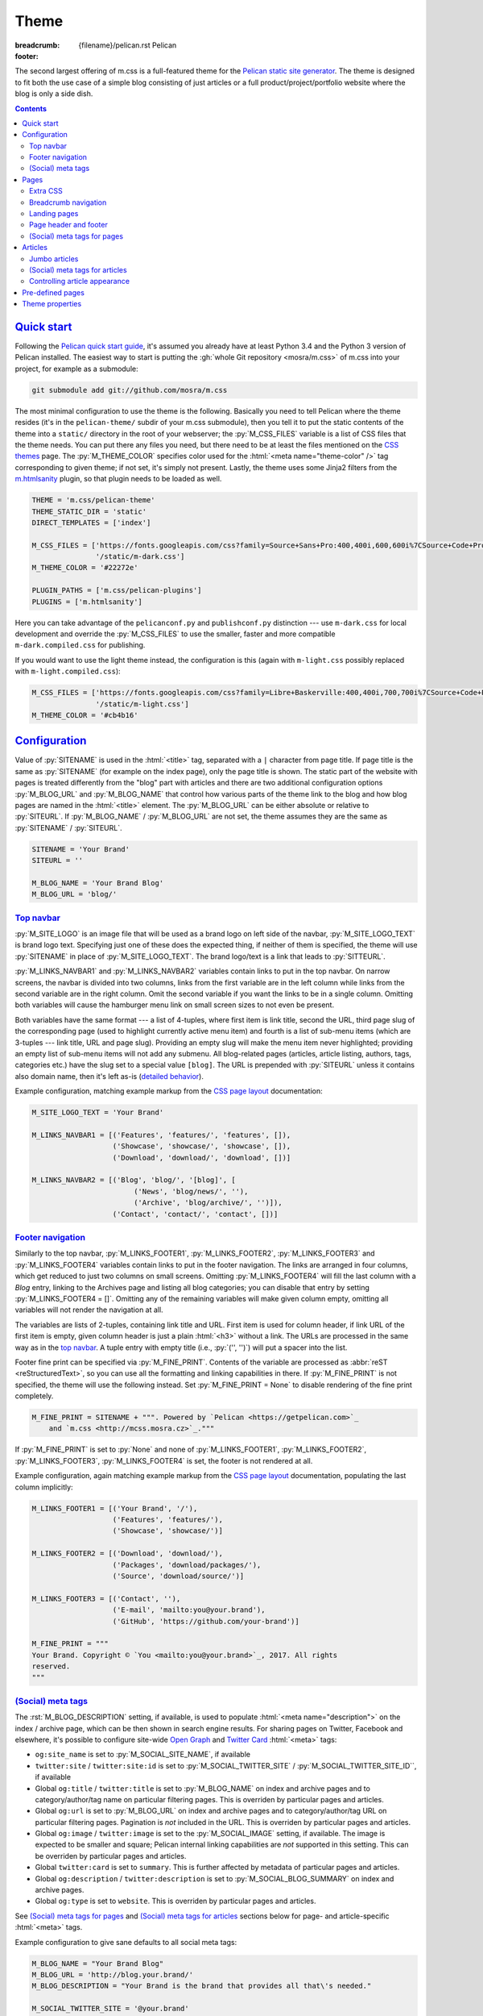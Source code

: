 ..
    This file is part of m.css.

    Copyright © 2017 Vladimír Vondruš <mosra@centrum.cz>

    Permission is hereby granted, free of charge, to any person obtaining a
    copy of this software and associated documentation files (the "Software"),
    to deal in the Software without restriction, including without limitation
    the rights to use, copy, modify, merge, publish, distribute, sublicense,
    and/or sell copies of the Software, and to permit persons to whom the
    Software is furnished to do so, subject to the following conditions:

    The above copyright notice and this permission notice shall be included
    in all copies or substantial portions of the Software.

    THE SOFTWARE IS PROVIDED "AS IS", WITHOUT WARRANTY OF ANY KIND, EXPRESS OR
    IMPLIED, INCLUDING BUT NOT LIMITED TO THE WARRANTIES OF MERCHANTABILITY,
    FITNESS FOR A PARTICULAR PURPOSE AND NONINFRINGEMENT. IN NO EVENT SHALL
    THE AUTHORS OR COPYRIGHT HOLDERS BE LIABLE FOR ANY CLAIM, DAMAGES OR OTHER
    LIABILITY, WHETHER IN AN ACTION OF CONTRACT, TORT OR OTHERWISE, ARISING
    FROM, OUT OF OR IN CONNECTION WITH THE SOFTWARE OR THE USE OR OTHER
    DEALINGS IN THE SOFTWARE.
..

Theme
#####

:breadcrumb: {filename}/pelican.rst Pelican
:footer:
    .. note-dim::
        :class: m-text-center

        `« Writing content <{filename}/pelican/writing-content.rst>`_ | `Pelican <{filename}/pelican.rst>`_

.. role:: rst(code)
    :language: rst
.. |x| unicode:: U+2715 .. nicer multiply sign

The second largest offering of m.css is a full-featured theme for the
`Pelican static site generator <https://getpelican.com/>`_. The theme is
designed to fit both the use case of a simple blog consisting of just articles
or a full product/project/portfolio website where the blog is only a side dish.

.. contents::
    :class: m-block m-default

`Quick start`_
==============

Following the `Pelican quick start guide <{filename}/pelican.rst#quick-start>`_,
it's assumed you already have at least Python 3.4 and the Python 3 version of
Pelican installed. The easiest way to start is putting the
:gh:`whole Git repository <mosra/m.css>` of m.css into your project, for
example as a submodule:

.. code:: sh

    git submodule add git://github.com/mosra/m.css

The most minimal configuration to use the theme is the following. Basically you
need to tell Pelican where the theme resides (it's in the ``pelican-theme/``
subdir of your m.css submodule), then you tell it to put the static contents of
the theme into a ``static/`` directory in the root of your webserver; the
:py:`M_CSS_FILES` variable is a list of CSS files that the theme needs. You can
put there any files you need, but there need to be at least the files mentioned
on the `CSS themes <{filename}/css/themes.rst>`_ page. The :py:`M_THEME_COLOR`
specifies color used for the :html:`<meta name="theme-color" />` tag
corresponding to given theme; if not set, it's simply not present. Lastly, the
theme uses some Jinja2 filters from the `m.htmlsanity <{filename}/plugins/htmlsanity.rst>`_
plugin, so that plugin needs to be loaded as well.

.. code:: py

    THEME = 'm.css/pelican-theme'
    THEME_STATIC_DIR = 'static'
    DIRECT_TEMPLATES = ['index']

    M_CSS_FILES = ['https://fonts.googleapis.com/css?family=Source+Sans+Pro:400,400i,600,600i%7CSource+Code+Pro:400,400i,600',
                   '/static/m-dark.css']
    M_THEME_COLOR = '#22272e'

    PLUGIN_PATHS = ['m.css/pelican-plugins']
    PLUGINS = ['m.htmlsanity']

Here you can take advantage of the ``pelicanconf.py`` and ``publishconf.py``
distinction --- use ``m-dark.css`` for local development and override the
:py:`M_CSS_FILES` to use the smaller, faster and more compatible ``m-dark.compiled.css``
for publishing.

If you would want to use the light theme instead, the configuration is this
(again with ``m-light.css`` possibly replaced with ``m-light.compiled.css``):

.. code:: py

    M_CSS_FILES = ['https://fonts.googleapis.com/css?family=Libre+Baskerville:400,400i,700,700i%7CSource+Code+Pro:400,400i,600',
                   '/static/m-light.css']
    M_THEME_COLOR = '#cb4b16'

.. note-info::

    To reduce confusion, new configuration variables specific to m.css theme
    and plugins are prefixed with ``M_``. Configuration variables without
    prefix are builtin Pelican options.

`Configuration`_
================

Value of :py:`SITENAME` is used in the :html:`<title>` tag, separated with a
``|`` character from page title. If page title is the same as :py:`SITENAME`
(for example on the index page), only the page title is shown. The static part
of the website with pages is treated differently from the "blog" part with
articles and there are two additional configuration options :py:`M_BLOG_URL` and
:py:`M_BLOG_NAME` that control how various parts of the theme link to the blog
and how blog pages are named in the :html:`<title>` element. The :py:`M_BLOG_URL`
can be either absolute or relative to :py:`SITEURL`. If :py:`M_BLOG_NAME` /
:py:`M_BLOG_URL` are not set, the theme assumes they are the same as
:py:`SITENAME` / :py:`SITEURL`.

.. code:: py

    SITENAME = 'Your Brand'
    SITEURL = ''

    M_BLOG_NAME = 'Your Brand Blog'
    M_BLOG_URL = 'blog/'

`Top navbar`_
-------------

:py:`M_SITE_LOGO` is an image file that will be used as a brand logo on left
side of the navbar, :py:`M_SITE_LOGO_TEXT` is brand logo text. Specifying just
one of these does the expected thing, if neither of them is specified, the
theme will use :py:`SITENAME` in place of :py:`M_SITE_LOGO_TEXT`. The brand
logo/text is a link that leads to :py:`SITTEURL`.

:py:`M_LINKS_NAVBAR1` and :py:`M_LINKS_NAVBAR2` variables contain links to put
in the top navbar. On narrow screens, the navbar is divided into two columns,
links from the first variable are in the left column while links from the
second variable are in the right column. Omit the second variable if you want
the links to be in a single column. Omitting both variables will cause the
hamburger menu link on small screen sizes to not even be present.

Both variables have the same format --- a list of 4-tuples, where first item is
link title, second the URL, third page slug of the corresponding page (used
to highlight currently active menu item) and fourth is a list of sub-menu items
(which are 3-tuples --- link title, URL and page slug). Providing an empty slug
will make the menu item never highlighted; providing an empty list of sub-menu
items will not add any submenu. All blog-related pages (articles, article
listing, authors, tags, categories etc.) have the slug set to a special value
``[blog]``. The URL is prepended with :py:`SITEURL` unless it contains also
domain name, then it's left as-is (`detailed behavior <{filename}/plugins/htmlsanity.rst#siteurl-formatting>`_).

Example configuration, matching example markup from the
`CSS page layout <{filename}/css/page-layout.rst#sub-menus-in-the-navbar>`__
documentation:

.. code:: py

    M_SITE_LOGO_TEXT = 'Your Brand'

    M_LINKS_NAVBAR1 = [('Features', 'features/', 'features', []),
                       ('Showcase', 'showcase/', 'showcase', []),
                       ('Download', 'download/', 'download', [])]

    M_LINKS_NAVBAR2 = [('Blog', 'blog/', '[blog]', [
                            ('News', 'blog/news/', ''),
                            ('Archive', 'blog/archive/', '')]),
                       ('Contact', 'contact/', 'contact', [])]

`Footer navigation`_
--------------------

Similarly to the top navbar, :py:`M_LINKS_FOOTER1`, :py:`M_LINKS_FOOTER2`,
:py:`M_LINKS_FOOTER3` and :py:`M_LINKS_FOOTER4` variables contain links to put
in the footer navigation. The links are arranged in four columns, which get
reduced to just two columns on small screens. Omitting :py:`M_LINKS_FOOTER4`
will fill the last column with a *Blog* entry, linking to the Archives page and
listing all blog categories; you can disable that entry by setting
:py:`M_LINKS_FOOTER4 = []`. Omitting any of the remaining variables will make
given column empty, omitting all variables will not render the navigation at
all.

The variables are lists of 2-tuples, containing link title and URL. First item
is used for column header, if link URL of the first item is empty, given column
header is just a plain :html:`<h3>` without a link. The URLs are processed in
the same way as in the `top navbar`_. A tuple entry with empty title (i.e.,
:py:`('', '')`) will put a spacer into the list.

Footer fine print can be specified via :py:`M_FINE_PRINT`. Contents of the
variable are processed as :abbr:`reST <reStructuredText>`, so you can use all
the formatting and linking capabilities in there. If :py:`M_FINE_PRINT` is not
specified, the theme will use the following instead. Set
:py:`M_FINE_PRINT = None` to disable rendering of the fine print completely.

.. code:: py

    M_FINE_PRINT = SITENAME + """. Powered by `Pelican <https://getpelican.com>`_
        and `m.css <http://mcss.mosra.cz>`_."""

If :py:`M_FINE_PRINT` is set to :py:`None` and none of :py:`M_LINKS_FOOTER1`,
:py:`M_LINKS_FOOTER2`, :py:`M_LINKS_FOOTER3`, :py:`M_LINKS_FOOTER4` is set, the
footer is not rendered at all.

Example configuration, again matching example markup from the
`CSS page layout <{filename}/css/page-layout.rst#footer-navigation>`__
documentation, populating the last column implicitly:

.. code:: py

    M_LINKS_FOOTER1 = [('Your Brand', '/'),
                       ('Features', 'features/'),
                       ('Showcase', 'showcase/')]

    M_LINKS_FOOTER2 = [('Download', 'download/'),
                       ('Packages', 'download/packages/'),
                       ('Source', 'download/source/')]

    M_LINKS_FOOTER3 = [('Contact', ''),
                       ('E-mail', 'mailto:you@your.brand'),
                       ('GitHub', 'https://github.com/your-brand')]

    M_FINE_PRINT = """
    Your Brand. Copyright © `You <mailto:you@your.brand>`_, 2017. All rights
    reserved.
    """

`(Social) meta tags`_
---------------------

The :rst:`M_BLOG_DESCRIPTION` setting, if available, is used to populate
:html:`<meta name="description">` on the index / archive page, which can be
then shown in search engine results. For sharing pages on Twitter, Facebook and
elsewhere, it's possible to configure site-wide `Open Graph <http://ogp.me/>`_
and `Twitter Card <https://developer.twitter.com/en/docs/tweets/optimize-with-cards/overview/summary-card-with-large-image>`_
:html:`<meta>` tags:

-   ``og:site_name`` is set to :py:`M_SOCIAL_SITE_NAME`, if available
-   ``twitter:site`` / ``twitter:site:id`` is set to :py:`M_SOCIAL_TWITTER_SITE`
    / :py:`M_SOCIAL_TWITTER_SITE_ID``, if available
-   Global ``og:title`` / ``twitter:title`` is set to :py:`M_BLOG_NAME` on
    index and archive pages and to category/author/tag name on particular
    filtering pages. This is overriden by particular pages and articles.
-   Global ``og:url`` is set to :py:`M_BLOG_URL` on index and archive pages and
    to category/author/tag URL on particular filtering pages. Pagination is
    *not* included in the URL. This is overriden by particular pages and
    articles.
-   Global ``og:image`` / ``twitter:image`` is set to the
    :py:`M_SOCIAL_IMAGE` setting, if available. The image is expected to be
    smaller and square; Pelican internal linking capabilities are *not*
    supported in this setting. This can be overriden by particular pages and
    articles.
-   Global ``twitter:card`` is set to ``summary``. This is further affected by
    metadata of particular pages and articles.
-   Global ``og:description`` / ``twitter:description`` is set to
    :py:`M_SOCIAL_BLOG_SUMMARY` on index and archive pages.
-   Global ``og:type`` is set to ``website``. This is overriden by particular
    pages and articles.

See `(Social) meta tags for pages`_ and `(Social) meta tags for articles`_
sections below for page- and article-specific :html:`<meta>` tags.

.. note-danger::

    The :html:`<meta name="keywords">` tag is not supported, as it doesn't
    have any effect on search engine results at all.

Example configuration to give sane defaults to all social meta tags:

.. code:: py

    M_BLOG_NAME = "Your Brand Blog"
    M_BLOG_URL = 'http://blog.your.brand/'
    M_BLOG_DESCRIPTION = "Your Brand is the brand that provides all that\'s needed."

    M_SOCIAL_TWITTER_SITE = '@your.brand'
    M_SOCIAL_TWITTER_SITE_ID = 1234567890
    M_SOCIAL_IMAGE = 'http://your.brand/static/site.png'
    M_SOCIAL_BLOG_SUMMARY = "This is the brand you need"

.. block-success:: Recommended sizes for global site image

    The theme assumes that the global site image is smaller and square in order
    to appear just as a small thumbnail next to a link, not as large cover
    image above it --- the reasoning beind is that there's no point in annoying
    the users by decorating the global site links with the exact same large
    image.

    For Twitter, this is controlled explicitly by setting ``twitter:card``
    to ``summary`` instead of ``summary_large_image``, but in case of Facebook,
    it's needed to rely on their autodetection.
    `Their documentation <https://developers.facebook.com/docs/sharing/best-practices/#images>`_
    says that images smaller than 600\ |x|\ 315 px are displayed as small
    thumbnails. Square image of size 256\ |x|\ 256 px is known to work well.

    Note that the assumptions are different for pages and articles with
    explicit cover images, see `(Social) meta tags for pages`_ below for
    details.

.. note-info::

    You can see how links for default pages will display by pasting
    URL of the `article listing page <{category}examples>`_ into either
    `Facebook Debugger <https://developers.facebook.com/tools/debug/>`_ or
    `Twitter Card Validator <https://cards-dev.twitter.com/validator>`_.

It's possible to disable rendering of all social meta tags (for example for
testing purposes) by setting :py:`M_DISABLE_SOCIAL_META_TAGS` to :py:`True`.

`Pages`_
========

Page content is simply put into :html:`<main>`, wrapped in an :html:`<article>`,
in the center 10 columns on large screens and spanning the full 12 columns
elsewhere; the container is marked as `inflatable <{filename}/css/grid.rst#inflatable-nested-grid>`_.
Page title is rendered in an :html:`<h1>` and there's nothing else apart from
the page content.

Pages can override which menu item in the `top navbar`_ will be highlighted
by specifying the corresponding menu item slug in the :rst:`:highlight:` field.
If the field is not present, page's own slug is used instead.

`Extra CSS`_
------------

The :rst:`:css:` field can be used to link additional CSS files in page header.
Put one URL per line, internal link targets are expanded. Example:

.. code:: rst

    Showcase
    ########

    :css:
        {filename}/static/webgl.css
        {filename}/static/canvas-controls.css

`Breadcrumb navigation`_
------------------------

It's common for pages to be organized in a hierarchy and the user should be
aware of it. m.css Pelican theme provides breadcrumb navigation, which is
rendered in main page heading (as described in the
`CSS page layout <{filename}/css/page-layout.rst#breadcrumb-navigation>`__
documentation) and also in page title. Breadcrumb links are taken from the
:rst:`:breadcrumb:` field, where every line is one level of hierarchy,
consisting of an internal target link (which gets properly expanded) and title
separated by whitespace.

Example usage:

.. code:: rst

    Steam engine
    ############

    :breadcrumb: {filename}/help.rst Help
                 {filename}/help/components.rst Components

.. note-info::

    You can see the breadcrumb in action on the top and bottom of this
    documentation page (and others).

`Landing pages`_
----------------

It's possible to override the default 10-column behavior for pages to make a
`landing page <{filename}/css/page-layout.rst#landing-pages>`__ with large
cover image spanning the whole window width. Put cover image URL into a
:rst:`:cover:` field, the :rst:`:landing:` field then contains
:abbr:`reST <reStructuredText>`-processed content that appears on top of the
cover image. Contents of the :rst:`:landing:` are put into a
:html:`<div class="m-container">`, you are expected to fully take care of rows
and columns in it. The :rst:`:hide_navbar_brand:` field controls visibility of
the navbar brand link. Set it to :py:`True` to hide it, default (if not
present) is :py:`False`.

.. block-warning:: Configuration

    Currently, in order to have the :rst:`:landing:` field properly parsed, you
    need to explicitly list it in :py:`FORMATTED_FIELDS`. Don't forget that
    :py:`'summary'` is already listed there.

    .. code:: py

        FORMATTED_FIELDS += ['landing']

Example of a fully custom index page that overrides the default theme index
page (which would just list all the articles) is below. Note the overriden save
destination and URL.

.. code:: rst

    Your Brand
    ##########

    :save_as: index.html
    :url:
    :cover: {filename}/static/cover.jpg
    :hide_navbar_brand: True
    :landing:
        .. container:: m-row

            .. container:: m-col-m-6 m-push-m-5

                .. raw:: html

                    <h1>Your Brand</h1>

                *This is the brand you need.*

.. block-warning:: Landing page title

    To give you full control over the landing page appearance, the page title
    is not rendered in :html:`<h1>` on top of the content as with usual pages.
    Instead you are expected to provide a heading inside the :rst:`:landing:`
    field. However, due to semantic restrictions of :abbr:`reST <reStructuredText>`,
    it's not possible to use section headers inside the :rst:`:landing:` field
    and you have to work around it using raw HTML blocks, as shown in the above
    example.

.. note-info::

    You can see the landing page in action on the `main project page <{filename}/index.rst>`_.

`Page header and footer`_
-------------------------

It's possible to add extra :abbr:`reST <reStructuredText>`-processed content
(such as page-specific navigation) before and after the page contents by
putting it into :rst:`:header:` / :rst:`:footer:` fields. Compared to having
these directly in page content, these will be put semantically outside the page
:html:`<article>` element (so even before the :html:`<h1>` heading and after
the last :html:`<section>` ends). The header / footer is put, equivalently to
page content, in the center 10 columns on large screens and spanning the full
12 columns elsewhere; the container is marked as `inflatable`_. Example of a
page-specific footer navigation, extending the breadcrumb navigation from
above:

.. code:: rst

    Steam engine
    ############

    :breadcrumb: {filename}/help.rst Help
                 {filename}/help/components.rst Components
    :footer:
        `« Water tank <{filename}/help/components/water-tank.rst>`_ |
        `Components <{filename}/help/components.rst>`_ |
        `Chimney » <{filename}/help/components/chimney.rst>`_

.. block-warning:: Configuration

    Similarly to landing page content, in order to have the :rst:`:header:` /
    :rst:`:footer:` fields properly parsed, you need to explicitly list them in
    :py:`FORMATTED_FIELDS`. Don't forget that :py:`'summary'` is already listed
    there.

    .. code:: py

        FORMATTED_FIELDS += ['header', 'footer']

.. note-warning::

    The :rst:`:header:` field is not supported on `landing pages`_. In case
    both :rst:`:landing:` and :rst:`:header:` is present, :rst:`:header:` is
    ignored.

`(Social) meta tags for pages`_
-------------------------------

Every page has :html:`<link rel="canonical">` pointing to its URL to avoid
duplicates in search engines when using GET parameters. In addition to the
global meta tags described in `(Social) meta tags`_ above, you can use the
:rst:`:description:` field to populate :html:`<meta name="description">`. Other
than that, the field does not appear anywhere on the rendered page. If such
field is not set, the description :html:`<meta>` tag is not rendered at all.
It's recommended to add it to :py:`FORMATTED_FIELDS` so you can make use of the
`advanced typography features <{filename}/plugins/htmlsanity.rst#typography>`_
like smart quotes etc. in it:

.. code:: py

    FORMATTED_FIELDS += ['description']

The global `Open Graph`_ and `Twitter Card`_ :html:`<meta>` tags are
specialized for pages like this:

-   Page title is mapped to ``og:title`` / ``twitter:title``
-   Page URL is mapped to ``og:url``
-   The :rst:`:summary:` field is mapped to ``og:description`` /
    ``twitter:description``. Note that if the page doesn't have explicit
    summary, Pelican takes it from the first few sentences of the content and
    that may not be what you want. This is also different from the
    :rst:`:description:` field mentioned above and, unlike with articles,
    :rst:`:summary:` doesn't appear anywhere on the rendered page.
-   The :rst:`:cover:` field (e.g. the one used on `landing pages`_), if
    present, is mapped to ``og:image`` / ``twitter:image``, overriding the
    global :py:`M_SOCIAL_IMAGE` setting. The exact same file is used without
    any resizing or cropping and is assumed to be in landscape.
-   ``twitter:card`` is set to ``summary_large_image`` if :rst:`:cover:` is
    present and to ``summary`` otherwise
-   ``og:type`` is set to ``page``

Example overriding the index page with essential properties for nice-looking
social links:

.. code:: rst

    Your Brand
    ##########

    :save_as: index.html
    :url:
    :cover: {filename}/static/cover.jpg
    :summary: This is the brand you need.

.. block-success:: Recommended sizes for cover images

    Unlike the global site image described in `(Social) meta tags`_,
    page-specific cover images are assumed to be larger and in landscape to
    display large on top of the link, as they should act to promote the
    particular content instead of being just a decoration.

    `Facebook recommendations for the cover image <https://developers.facebook.com/docs/sharing/best-practices/#images>`_
    say that the image should have 1.91:1 aspect ratio and be ideally at least
    1200\ |x|\ 630 px large, while `Twitter recommends <https://developer.twitter.com/en/docs/tweets/optimize-with-cards/overview/summary-card-with-large-image>`_ 2:1 aspect ratio and at
    most 4096\ |x|\ 4096 px. In case of Twitter, the large image display is
    controlled explicitly by having ``twitter:card`` set to ``summary_large_image``,
    but for Facebook one needs to rely on their autodetection. Make sure the
    image is at least 600\ |x|\ 315 px to avoid fallback to a small thumbnail.

.. note-info::

    You can see how page links will display by pasting URL of the
    `index page <{filename}/index.rst>`_ into either `Facebook Debugger`_ or
    `Twitter Card Validator`_.

`Articles`_
===========

Compared to pages, articles have additional metadata like :rst:`:date:`,
:rst:`:author:`, :rst:`:category:` and :rst:`tags` that order them and divide
them into various sections. Besides that, there's article :rst:`:summary:`,
that, unlike with pages, is displayed in the article header; other metadata are
displayed in article footer. The article can also optionally have a
:rst:`:modified:` date, which is shown as date of last update in the footer.

All article listing pages (archives, categories, tags, authors) are displaying
just the article summary and the full article content is available only on the
dedicated article page. An exception to this is the main index or archive page,
where the first article is fully expanded so the users are greeted with some
actual content instead of just a boring list of article summaries.

Article pages show a list of sections and tags in a right sidebar. By default,
list of authors is not displayed as there is usually just one author. If you
want to display the authors as well, enable it using the :py:`M_SHOW_AUTHOR_LIST`
option in the configuration:

.. code:: py

    M_SHOW_AUTHOR_LIST = True

`Jumbo articles`_
-----------------

`Jumbo articles <{filename}/css/page-layout.rst#jumbo-articles>`__ are made
by including the :rst:`:cover:` field containing URL of the cover image.
Besides that, if the title contains an em-dash (---), it gets split into a
title and subtitle that's then rendered in a different font size. Example:

.. code:: rst

    An article --- a jumbo one
    ##########################

    :cover: {filename}/static/ship.jpg
    :summary: Article summary paragraph.

    Article contents.

Sidebar with tag, category and author list shown in the classic article layout
on the right is moved to the bottom for jumbo articles. In case you need to
invert text color on cover, add a :rst:`:class:` field containing the
``m-inverted`` CSS class.

.. note-info::

    You can compare how an article with nearly the same contents looks as
    `a normal article <{filename}/examples/article.rst>`_ and a
    `jumbo article <{filename}/examples/jumbo-article.rst>`_.

`(Social) meta tags for articles`_
----------------------------------

Every article has :html:`<link rel="canonical">` pointing to its URL to avoid
duplicates in search engines when using GET parameters. In addition to the
global meta tags described in `(Social) meta tags`_ above, you can use the
:rst:`:description:` field to populate :html:`<meta name="description">`. Other
than that, the field doesn't appear anywhere in the rendered article.  If such
field is not set, the description :html:`<meta>` tag is not rendered at all.
Again, it's recommended to add it to :py:`FORMATTED_FIELDS`.

The global `Open Graph`_ and `Twitter Card`_ :html:`<meta>` tags are
specialized for articles like this:

-   Article title is mapped to ``og:title`` / ``twitter:title``
-   Article URL is mapped to ``og:url``
-   The :rst:`:summary:` field is mapped to ``og:description`` /
    ``twitter:description``. Note that if the article doesn't have explicit
    summary, Pelican takes it from the first few sentences of the content and
    that may not be what you want. This is also different from the
    :rst:`:description:` field mentioned above.
-   The :rst:`:cover:` field from `jumbo articles`_, if present, is mapped to
    ``og:image`` / ``twitter:image``, overriding the global :py:`M_SOCIAL_IMAGE`
    setting. The exact same file is used without any resizing or cropping and
    is assumed to be in landscape. See `(Social) meta tags for pages`_ above
    for image size recommendations.
-   ``twitter:card`` is set to ``summary_large_image`` if :rst:`:cover:` is
    present and to ``summary`` otherwise
-   ``og:type`` is set to ``article``

.. note-info::

    You can see how article links will display by pasting
    URL of e.g. the `jumbo article`_ into either `Facebook Debugger`_ or
    `Twitter Card Validator`_.

`Controlling article appearance`_
---------------------------------

By default, the theme assumes that you provide an explicit :rst:`:summary:`
field for each article. The summary is then displayed on article listing page
and also prepended to fully expanded article. If your :rst:`:summary:` is
automatically generated by Pelican or for any other reason repeats article
content, it might not be desirable to show it in combination with article
content. This can be configured via the following setting:

.. code:: py

    M_HIDE_ARTICLE_SUMMARY = True

There's also a possibility to control this on a per-article basis by setting
:rst:`:hide_summary:` to either :py:`True` or :py:`False`. If both global and
per-article setting is present, article-specific setting has a precedence.
Example:

.. code:: rst

    An article without explicit summary
    ###################################

    :cover: {filename}/static/ship.jpg
    :hide_summary: True

    Implicit article summary paragraph.

    Article contents.

.. note-info::

    Here's the visual appearance of an `article without explicit summary <{filename}/examples/article-hide-summary.rst>`_
    and a corresponding `jumbo article <{filename}/examples/jumbo-article-hide-summary.rst>`__.

As noted above, the first article is by default fully expanded on index and
archive page. However, sometimes the article is maybe too long to be expanded
or you might want to not expand any article at all. This can be controlled
either globally using the following setting:

.. code:: py

    M_COLLAPSE_FIRST_ARTICLE = True

Or, again, on a per-article basis, by setting :rst:`:collapse_first:` to either
:py:`True` or :py:`False`. If both global and per-article setting is present,
article-specific setting has a precedence.

`Pre-defined pages`_
====================

With the default configuration above the index page is just a list of articles
with the first being expanded; the archives page is basically the same. If you
want to have a custom index page (for example a `landing page <#landing-pages>`_),
remove :py:`'index'` from the :py:`DIRECT_TEMPLATES` setting and keep just
:py:`'archives'` for the blog front page. Also you may want to enable
pagination for the archives, as that's not enabled by default:

.. code:: py

    # Defaults to ['index', 'categories', 'authors', 'archives']
    DIRECT_TEMPLATES = ['archives']

    # Defaults to ['index']
    PAGINATED_DIRECT_TEMPLATES = ['archives']

.. note-warning::

    The m.css Pelican theme doesn't provide per-year, per-month or per-day
    archive pages or category, tag, author *list* pages at the moment ---
    that's why the above :py:`DIRECT_TEMPLATES` setting omits them. List of
    categories and tags is available in a sidebar from any article or article
    listing page.

Every category, tag and author has its own page that lists corresponding
articles in a way similar to the index or archives page, but without the first
article expanded. On the top of the page there is a note stating what condition
the articles are filtered with.

.. note-info::

    See how an example `category page looks <{category}Examples>`_.

Index, archive and all category/tag/author pages are paginated based on the
:py:`DEFAULT_PAGINATION` setting --- on the bottom of each page there are link
to prev and next page, besides that there's :html:`<link rel="prev">` and
:html:`<link rel="next">` that provides the same as a hint to search engines.

`Theme properties`_
===================

The theme markup is designed to have readable, nicely indented output. The code
is valid HTML5 and should be parsable as XML.

.. note-danger::

    This is one of the main goals of this project. Please
    :gh:`report a bug <mosra/m.css/issues/new>` if it's not like that.

